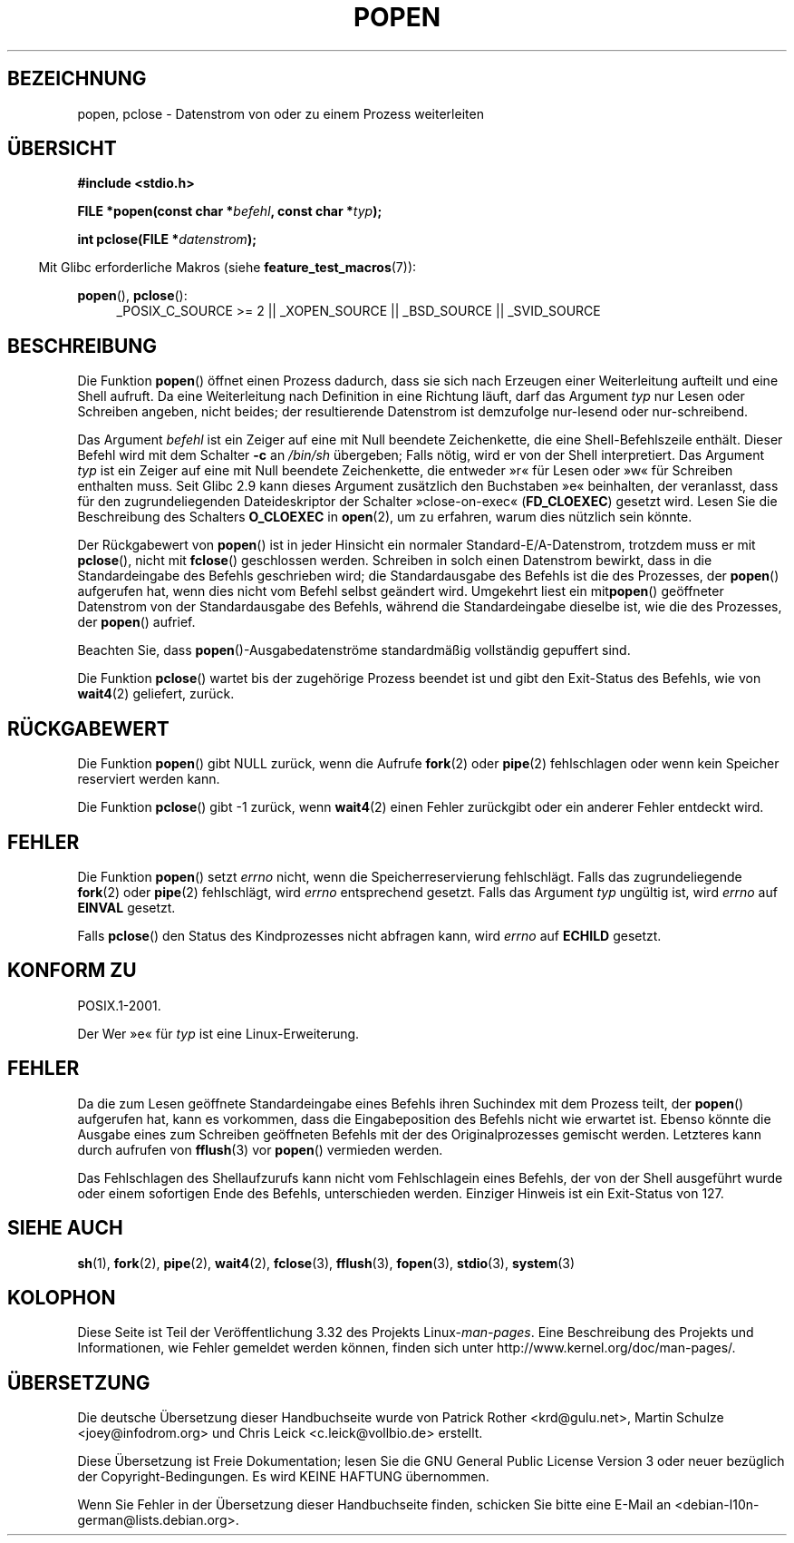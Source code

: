 .\" Copyright 1991 The Regents of the University of California.
.\" All rights reserved.
.\"
.\" Redistribution and use in source and binary forms, with or without
.\" modification, are permitted provided that the following conditions
.\" are met:
.\" 1. Redistributions of source code must retain the above copyright
.\"    notice, this list of conditions and the following disclaimer.
.\" 2. Redistributions in binary form must reproduce the above copyright
.\"    notice, this list of conditions and the following disclaimer in the
.\"    documentation and/or other materials provided with the distribution.
.\" 3. All advertising materials mentioning features or use of this software
.\"    must display the following acknowledgement:
.\"	This product includes software developed by the University of
.\"	California, Berkeley and its contributors.
.\" 4. Neither the name of the University nor the names of its contributors
.\"    may be used to endorse or promote products derived from this software
.\"    without specific prior written permission.
.\"
.\" THIS SOFTWARE IS PROVIDED BY THE REGENTS AND CONTRIBUTORS ``AS IS'' AND
.\" ANY EXPRESS OR IMPLIED WARRANTIES, INCLUDING, BUT NOT LIMITED TO, THE
.\" IMPLIED WARRANTIES OF MERCHANTABILITY AND FITNESS FOR A PARTICULAR PURPOSE
.\" ARE DISCLAIMED.  IN NO EVENT SHALL THE REGENTS OR CONTRIBUTORS BE LIABLE
.\" FOR ANY DIRECT, INDIRECT, INCIDENTAL, SPECIAL, EXEMPLARY, OR CONSEQUENTIAL
.\" DAMAGES (INCLUDING, BUT NOT LIMITED TO, PROCUREMENT OF SUBSTITUTE GOODS
.\" OR SERVICES; LOSS OF USE, DATA, OR PROFITS; OR BUSINESS INTERRUPTION)
.\" HOWEVER CAUSED AND ON ANY THEORY OF LIABILITY, WHETHER IN CONTRACT, STRICT
.\" LIABILITY, OR TORT (INCLUDING NEGLIGENCE OR OTHERWISE) ARISING IN ANY WAY
.\" OUT OF THE USE OF THIS SOFTWARE, EVEN IF ADVISED OF THE POSSIBILITY OF
.\" SUCH DAMAGE.
.\"
.\"     @(#)popen.3	6.4 (Berkeley) 4/30/91
.\"
.\" Converted for Linux, Mon Nov 29 14:45:38 1993, faith@cs.unc.edu
.\" Modified Sat May 18 20:37:44 1996 by Martin Schulze (joey@linux.de)
.\" Modified 7 May 1998 by Joseph S. Myers (jsm28@cam.ac.uk)
.\"
.\"*******************************************************************
.\"
.\" This file was generated with po4a. Translate the source file.
.\"
.\"*******************************************************************
.TH POPEN 3 "3. Februar 2010" GNU Linux\-Programmierhandbuch
.SH BEZEICHNUNG
popen, pclose \- Datenstrom von oder zu einem Prozess weiterleiten
.SH ÜBERSICHT
.nf
\fB#include <stdio.h>\fP
.sp
\fBFILE *popen(const char *\fP\fIbefehl\fP\fB, const char *\fP\fItyp\fP\fB);\fP
.sp
\fBint pclose(FILE *\fP\fIdatenstrom\fP\fB);\fP
.fi
.sp
.in -4n
Mit Glibc erforderliche Makros (siehe \fBfeature_test_macros\fP(7)):
.ad l
.in
.sp
\fBpopen\fP(), \fBpclose\fP():
.RS 4
_POSIX_C_SOURCE\ >=\ 2 || _XOPEN_SOURCE || _BSD_SOURCE || _SVID_SOURCE
.RE
.ad b
.SH BESCHREIBUNG
Die Funktion \fBpopen\fP() öffnet einen Prozess dadurch, dass sie sich nach
Erzeugen einer Weiterleitung aufteilt und eine Shell aufruft. Da eine
Weiterleitung nach Definition in eine Richtung läuft, darf das Argument
\fItyp\fP nur Lesen oder Schreiben angeben, nicht beides; der resultierende
Datenstrom ist demzufolge nur\-lesend oder nur\-schreibend.
.PP
Das Argument \fIbefehl\fP ist ein Zeiger auf eine mit Null beendete
Zeichenkette, die eine Shell\-Befehlszeile enthält. Dieser Befehl wird mit
dem Schalter \fB\-c\fP an \fI/bin/sh\fP übergeben; Falls nötig, wird er von der
Shell interpretiert. Das Argument \fItyp\fP ist ein Zeiger auf eine mit Null
beendete Zeichenkette, die entweder »r« für Lesen oder »w« für Schreiben
enthalten muss. Seit Glibc 2.9 kann dieses Argument zusätzlich den
Buchstaben »e« beinhalten, der veranlasst, dass für den zugrundeliegenden
Dateideskriptor der Schalter »close\-on\-exec« (\fBFD_CLOEXEC\fP) gesetzt
wird. Lesen Sie die Beschreibung des Schalters \fBO_CLOEXEC\fP in \fBopen\fP(2),
um zu erfahren, warum dies nützlich sein könnte.
.PP
Der Rückgabewert von \fBpopen\fP() ist in jeder Hinsicht ein normaler
Standard\-E/A\-Datenstrom, trotzdem muss er mit \fBpclose\fP(), nicht mit
\fBfclose\fP() geschlossen werden. Schreiben in solch einen Datenstrom bewirkt,
dass in die Standardeingabe des Befehls geschrieben wird; die
Standardausgabe des Befehls ist die des Prozesses, der \fBpopen\fP() aufgerufen
hat, wenn dies nicht vom Befehl selbst geändert wird. Umgekehrt liest ein
mit\fBpopen\fP() geöffneter Datenstrom von der Standardausgabe des Befehls,
während die Standardeingabe dieselbe ist, wie die des Prozesses, der
\fBpopen\fP() aufrief.
.PP
Beachten Sie, dass \fBpopen\fP()\-Ausgabedatenströme standardmäßig vollständig
gepuffert sind.
.PP
Die Funktion \fBpclose\fP() wartet bis der zugehörige Prozess beendet ist und
gibt den Exit\-Status des Befehls, wie von \fBwait4\fP(2) geliefert, zurück.
.SH RÜCKGABEWERT
Die Funktion \fBpopen\fP() gibt NULL zurück, wenn die Aufrufe \fBfork\fP(2) oder
\fBpipe\fP(2) fehlschlagen oder wenn kein Speicher reserviert werden kann.
.PP
.\" These conditions actually give undefined results, so I commented
.\" them out.
.\" .I stream
.\" is not associated with a "popen()ed" command, if
.\".I stream
.\" already "pclose()d", or if
Die Funktion \fBpclose\fP() gibt \-1 zurück, wenn \fBwait4\fP(2) einen Fehler
zurückgibt oder ein anderer Fehler entdeckt wird.
.SH FEHLER
Die Funktion \fBpopen\fP() setzt \fIerrno\fP nicht, wenn die Speicherreservierung
fehlschlägt. Falls das zugrundeliegende \fBfork\fP(2) oder \fBpipe\fP(2)
fehlschlägt, wird \fIerrno\fP entsprechend gesetzt. Falls das Argument \fItyp\fP
ungültig ist, wird \fIerrno\fP auf \fBEINVAL\fP gesetzt.
.PP
Falls \fBpclose\fP() den Status des Kindprozesses  nicht abfragen kann, wird
\fIerrno\fP auf \fBECHILD\fP gesetzt.
.SH "KONFORM ZU"
POSIX.1\-2001.

Der Wer »e« für \fItyp\fP ist eine Linux\-Erweiterung.
.SH FEHLER
Da die zum Lesen geöffnete Standardeingabe eines Befehls ihren Suchindex mit
dem Prozess teilt, der \fBpopen\fP() aufgerufen hat, kann es vorkommen, dass
die Eingabeposition des Befehls nicht wie erwartet ist. Ebenso könnte die
Ausgabe eines zum Schreiben geöffneten Befehls mit der des Originalprozesses
gemischt werden. Letzteres kann durch aufrufen von \fBfflush\fP(3) vor
\fBpopen\fP() vermieden werden.
.PP
.\" .SH HISTORY
.\" A
.\" .BR popen ()
.\" and a
.\" .BR pclose ()
.\" function appeared in Version 7 AT&T UNIX.
Das Fehlschlagen des Shellaufzurufs kann nicht vom Fehlschlagein eines
Befehls, der von der Shell ausgeführt wurde oder einem sofortigen Ende des
Befehls, unterschieden werden. Einziger Hinweis ist ein Exit\-Status von 127.
.SH "SIEHE AUCH"
\fBsh\fP(1), \fBfork\fP(2), \fBpipe\fP(2), \fBwait4\fP(2), \fBfclose\fP(3), \fBfflush\fP(3),
\fBfopen\fP(3), \fBstdio\fP(3), \fBsystem\fP(3)
.SH KOLOPHON
Diese Seite ist Teil der Veröffentlichung 3.32 des Projekts
Linux\-\fIman\-pages\fP. Eine Beschreibung des Projekts und Informationen, wie
Fehler gemeldet werden können, finden sich unter
http://www.kernel.org/doc/man\-pages/.

.SH ÜBERSETZUNG
Die deutsche Übersetzung dieser Handbuchseite wurde von
Patrick Rother <krd@gulu.net>,
Martin Schulze <joey@infodrom.org>
und
Chris Leick <c.leick@vollbio.de>
erstellt.

Diese Übersetzung ist Freie Dokumentation; lesen Sie die
GNU General Public License Version 3 oder neuer bezüglich der
Copyright-Bedingungen. Es wird KEINE HAFTUNG übernommen.

Wenn Sie Fehler in der Übersetzung dieser Handbuchseite finden,
schicken Sie bitte eine E-Mail an <debian-l10n-german@lists.debian.org>.
